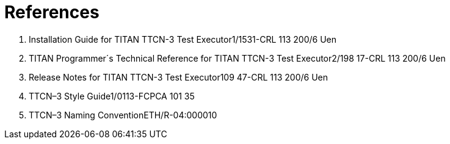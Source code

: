 = References

1.  Installation Guide for TITAN TTCN-3 Test Executor1/1531-CRL 113 200/6 Uen
2.  TITAN Programmer´s Technical Reference for TITAN TTCN-3 Test Executor2/198 17-CRL 113 200/6 Uen
3.  Release Notes for TITAN TTCN-3 Test Executor109 47-CRL 113 200/6 Uen
4.  TTCN–3 Style Guide1/0113-FCPCA 101 35
5.  TTCN–3 Naming ConventionETH/R-04:000010
